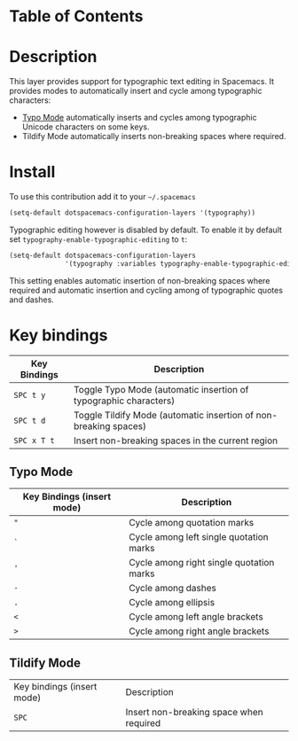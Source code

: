 #+TITLE typography contribution layer for Spacemacs

* Table of Contents
* Description

This layer provides support for typographic text editing in Spacemacs.  It
provides modes to automatically insert and cycle among typographic characters:

- [[https://github.com/jorgenschaefer/typoel][Typo Mode]] automatically inserts and cycles among typographic Unicode
  characters on some keys.
- Tildify Mode automatically inserts non-breaking spaces where required.

* Install

To use this contribution add it to your =~/.spacemacs=

#+BEGIN_SRC emacs-lisp
  (setq-default dotspacemacs-configuration-layers '(typography))
#+END_SRC

Typographic editing however is disabled by default.  To enable it by default set
=typography-enable-typographic-editing= to =t=:

#+BEGIN_SRC emacs-lisp
  (setq-default dotspacemacs-configuration-layers
                '(typography :variables typography-enable-typographic-editing t))
#+END_SRC

This setting enables automatic insertion of non-breaking spaces where required
and automatic insertion and cycling among of typographic quotes and dashes.

* Key bindings

| Key Bindings | Description                                                      |
|--------------+------------------------------------------------------------------|
| ~SPC t y~    | Toggle Typo Mode (automatic insertion of typographic characters) |
| ~SPC t d~    | Toggle Tildify Mode (automatic insertion of non-breaking spaces) |
| ~SPC x T t~  | Insert non-breaking spaces in the current region                 |

** Typo Mode

| Key Bindings (insert mode) | Description                              |
|----------------------------+------------------------------------------|
| ~"~                        | Cycle among quotation marks              |
| ~`~                        | Cycle among left single quotation marks  |
| ~'~                        | Cycle among right single quotation marks |
| ~-~                        | Cycle among dashes                       |
| ~.~                        | Cycle among ellipsis                     |
| ~<~                        | Cycle among left angle brackets          |
| ~>~                        | Cycle among right angle brackets         |

** Tildify Mode

| Key bindings (insert mode) | Description                             |
| ~SPC~                      | Insert non-breaking space when required |
